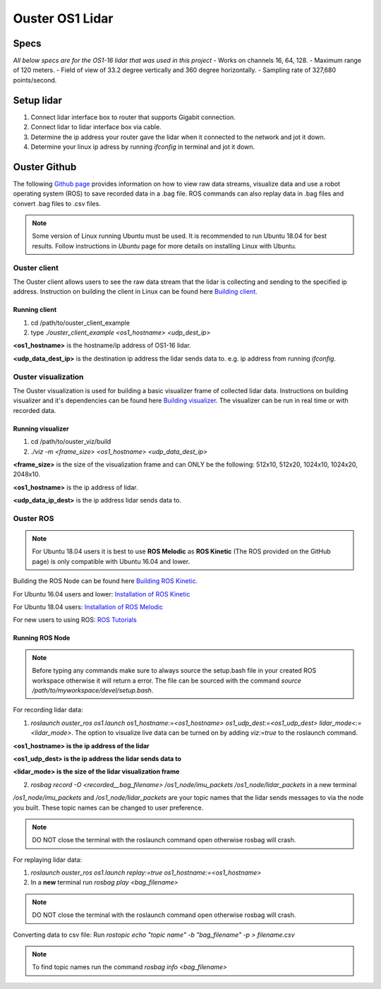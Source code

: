Ouster OS1 Lidar
****************
Specs
=====
*All below specs are for the OS1-16 lidar that was used in this project*
- Works on channels 16, 64, 128.
- Maximum range of 120 meters.
- Field of view of 33.2 degree vertically and 360 degree horizontally.
- Sampling rate of 327,680 points/second.

Setup lidar
===========
1. Connect lidar interface box to router that supports Gigabit connection.
2. Connect lidar to lidar interface box via cable.
3. Determine the ip address your router gave the lidar when it connected to the network and jot it down.
4. Determine your linux ip adress by running *ifconfig* in terminal and jot it down.
   
Ouster Github
=============
The following `Github page <https://github.com/ouster-lidar/ouster_example>`_ provides information on how to view raw data streams, visualize data and use a robot operating system (ROS) to save recorded data in a .bag file.
ROS commands can also replay data in .bag files and convert .bag files to .csv files.

.. note:: Some version of Linux running Ubuntu must be used. It is recommended to run Ubuntu 18.04 for best results. Follow instructions in *Ubuntu* page for more details on installing Linux with Ubuntu.

Ouster client
-------------
The Ouster client allows users to see the raw data stream that the lidar is collecting and sending to the specified ip address.
Instruction on building the client in Linux can be found here `Building client <https://github.com/ouster-lidar/ouster_example/tree/master/ouster_client>`_.

Running client
++++++++++++++
1. cd /path/to/ouster_client_example
2. type *./ouster_client_example <os1_hostname> <udp_dest_ip>*

**<os1_hostname>** is the hostname/ip address of OS1-16 lidar.

**<udp_data_dest_ip>** is the destination ip address the lidar sends data to. e.g. ip address from running *ifconfig*.

Ouster visualization
--------------------
The Ouster visualization is used for building a basic visualizer frame of collected lidar data. Instructions on building visualizer and it's dependencies can be found here `Building visualizer <https://github.com/ouster-lidar/ouster_example/tree/master/ouster_viz>`_.
The visualizer can be run in real time or with recorded data.

Running visualizer
++++++++++++++++++
1. cd /path/to/ouster_viz/build
2. *./viz -m <frame_size> <os1_hostname> <udp_data_dest_ip>*

**<frame_size>** is the size of the visualization frame and can ONLY be the following: 512x10, 512x20, 1024x10, 1024x20, 2048x10.

**<os1_hostname>** is the ip address of lidar.

**<udp_data_ip_dest>** is the ip address lidar sends data to.
 
Ouster ROS
----------
.. note:: For Ubuntu 18.04 users it is best to use **ROS Melodic** as **ROS Kinetic** (The ROS provided on the GitHub page) is only compatible with Ubuntu 16.04 and lower. 

Building the ROS Node can be found here `Building ROS Kinetic <https://github.com/ouster-lidar/ouster_example/tree/master/ouster_ros>`_.

For Ubuntu 16.04 users and lower: `Installation of ROS Kinetic <http://wiki.ros.org/kinetic/Installation/Ubuntu>`_

For Ubuntu 18.04 users: `Installation of ROS Melodic <http://wiki.ros.org/melodic/Installation/Ubuntu>`_

For new users to using ROS: `ROS Tutorials <http://wiki.ros.org/ROS/Tutorials>`_

Running ROS Node
++++++++++++++++

.. note:: Before typing any commands make sure to always source the setup.bash file in your created ROS workspace otherwise it will return a error. The file can be sourced with the command *source /path/to/myworkspace/devel/setup.bash*.

For recording lidar data:

1. *roslaunch ouster_ros os1.launch os1_hostname:=<os1_hostname> os1_udp_dest:=<os1_udp_dest> lidar_mode<:=<lidar_mode>*. The option to visualize live data can be turned on by adding *viz:=true* to the roslaunch command.

**<os1_hostname> is the ip address of the lidar**

**<os1_udp_dest> is the ip address the lidar sends data to**

**<lidar_mode> is the size of the lidar visualization frame**

2. *rosbag record -O <recorded__bag_filename> /os1_node/imu_packets /os1_node/lidar_packets* in a new terminal

*/os1_node/imu_packets* and */os1_node/lidar_packets* are your topic names that the lidar sends messages to via the node you built. These topic names can be changed to user preference.

.. note:: DO NOT close the terminal with the roslaunch command open otherwise rosbag will crash.

For replaying lidar data:

1. *roslaunch ouster_ros os1.launch replay:=true os1_hostname:=<os1_hostname>*
2. In a **new** terminal run *rosbag play <bag_filename>*

.. note:: DO NOT close the terminal with the roslaunch command open otherwise rosbag will crash.

Converting data to csv file: Run *rostopic echo "topic name" -b "bag_filename" -p > filename.csv*

.. note:: To find topic names run the command *rosbag info <bag_filename>*
